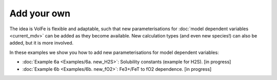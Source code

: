 ===================================================================================
Add your own
===================================================================================

The idea is VolFe is flexible and adaptable, such that new parameterisations for :doc:`model dependent variables <current_mdv>` can be added as they become available. 
New calculation types (and even new species!) can also be added, but it is more involved.

In these examples we show you how to add new parameterisations for model dependent variables: 

- :doc:`Example 6a <Examples/6a. new_H2S>`: Solubility constants (example for H2S). [in progress]

- :doc:`Example 6b <Examples/6b. new_fO2>`: Fe3+/FeT to fO2 dependence. [in progress]